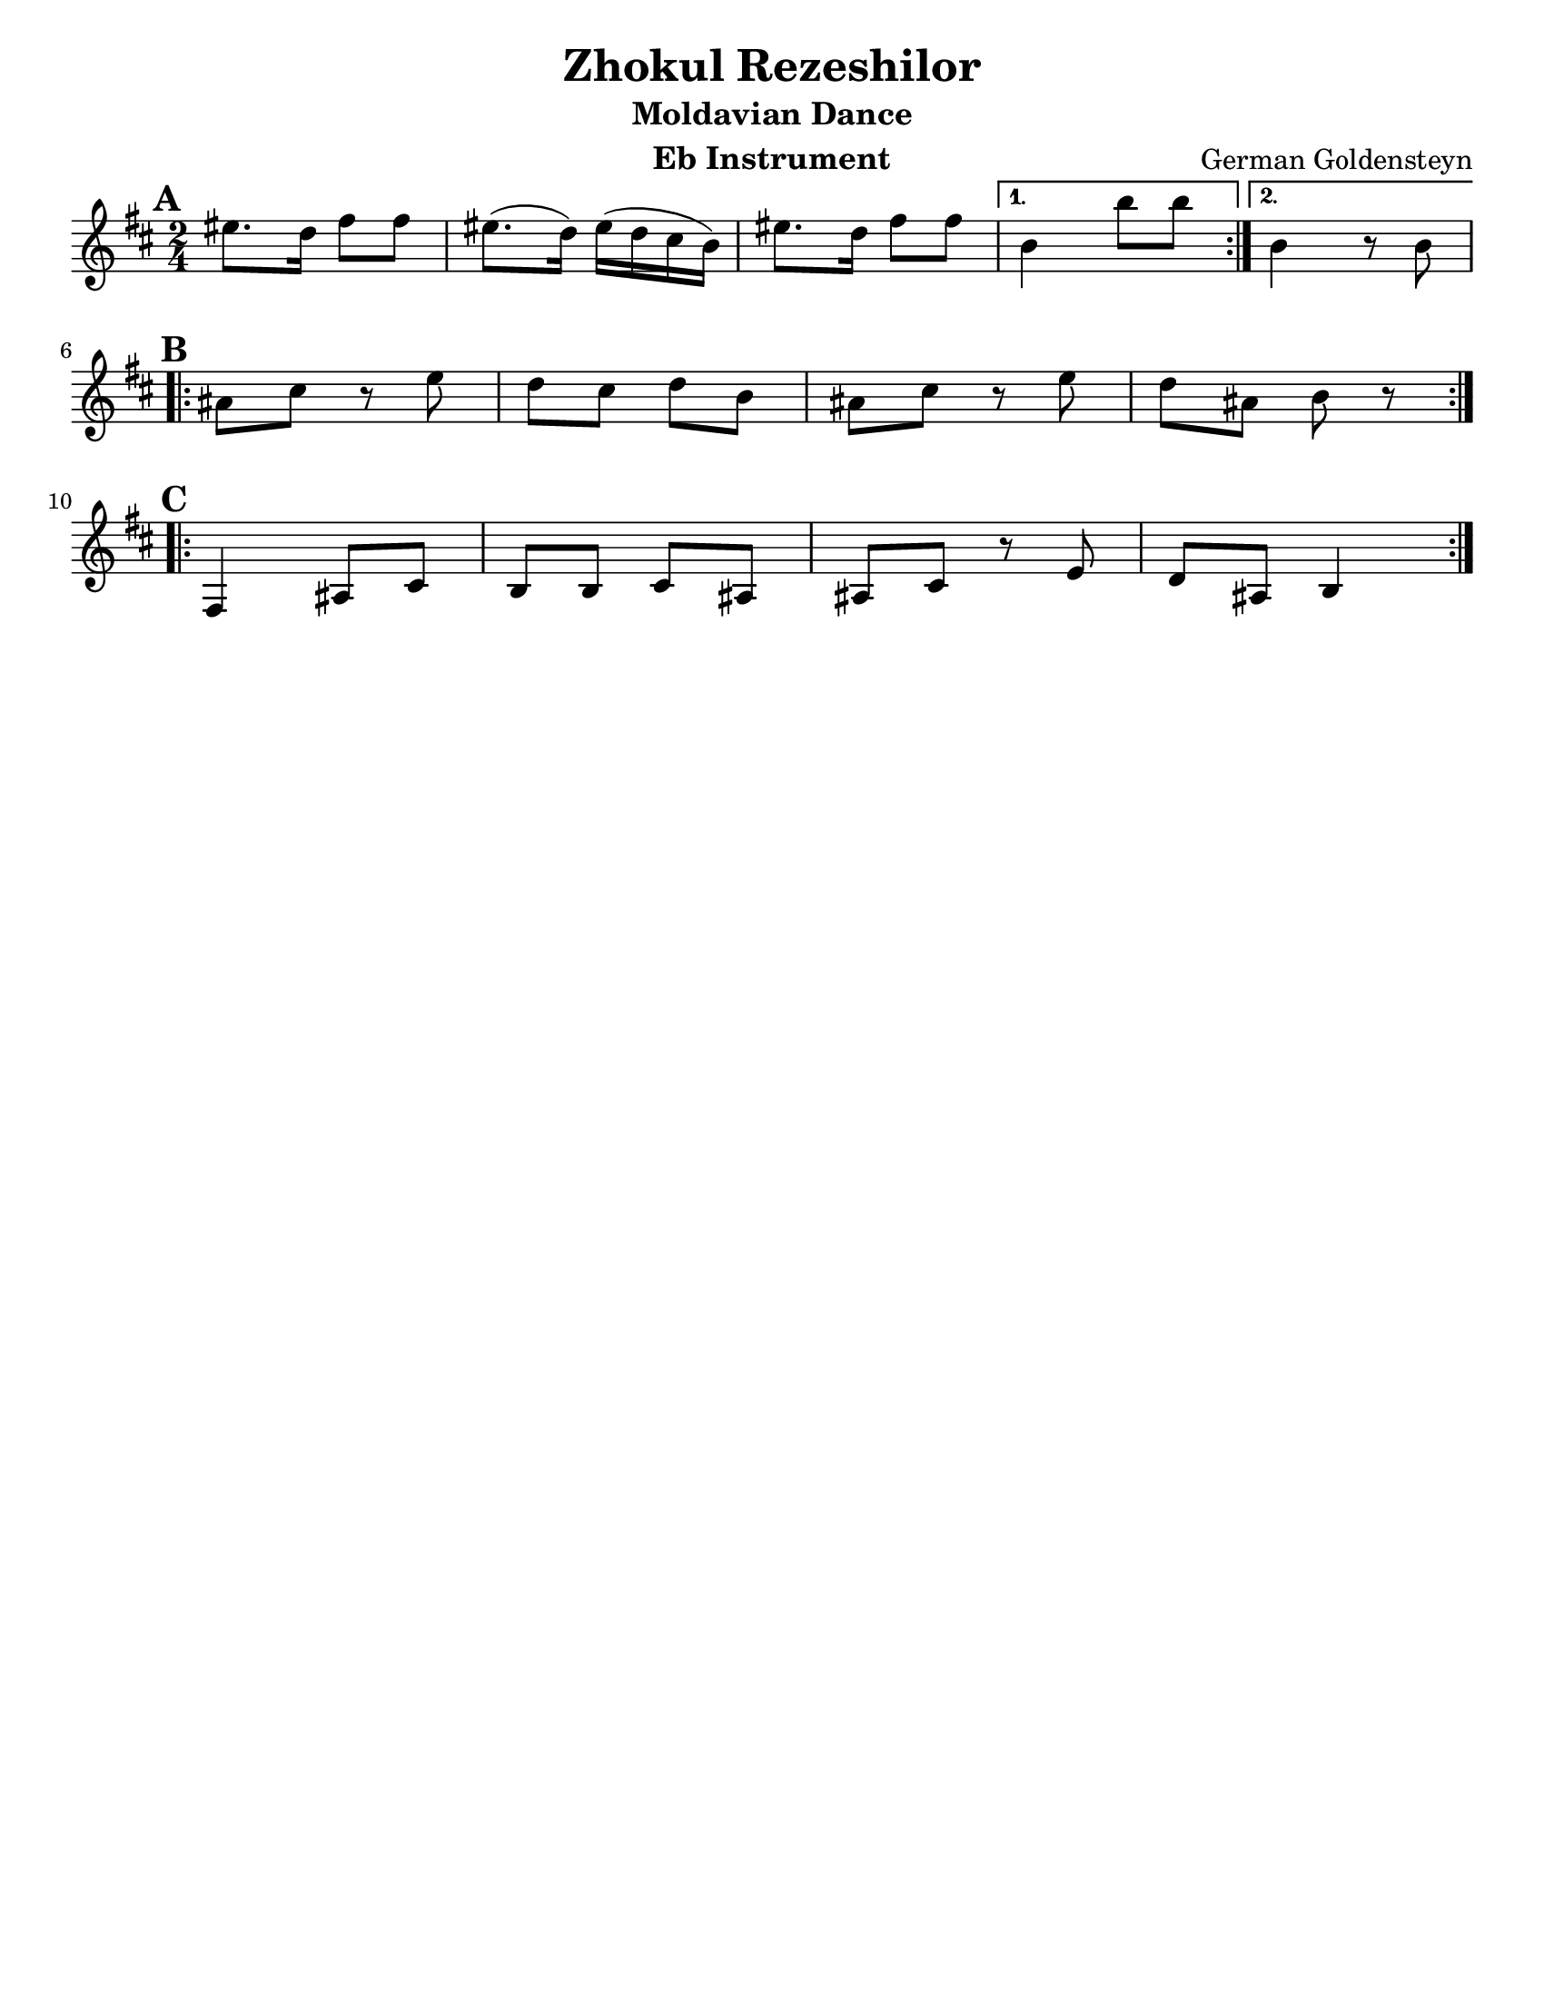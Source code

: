 \version "2.18.0"
\language "english"
\pointAndClickOff

\paper{
  tagline = ##f
  print-all-headers = ##t
  #(set-paper-size "letter")
}
date = #(strftime "%d-%m-%Y" (localtime (current-time)))

%\markup{ \italic{ " Updated " \date  }  }

%\markup{ Got something to say? }

%#################################### Melody ########################
melody =  \relative c'' {
  \clef treble
  \key d \minor
  \time 2/4
  \set Score.markFormatter = #format-mark-box-alphabet

   \repeat volta 2{
     \mark \default
   gs8. f16 a8 a
   gs8. (f16) gs16( f e d)
   gs8. f16 a8 a
   }
   \alternative{
    {d,4 d'8 d}
    {d,4 r8 d}
   }
   \break
   \repeat volta 2{
   \mark \default
   cs8 e r g
   f e f d
   cs8 e r g
   f cs8 d r
   }
  \break
   \repeat volta 2{
   \mark \default
   a,4  cs8 e
   d8 d e cs
   cs e r g8 |
   f cs d4
    }




}
%################################# Lyrics #####################
%\addlyrics{  }
%################################# Chords #######################
harmonies = \chordmode {

}

\score {\transpose c a
  <<
    \new ChordNames {
      \set chordChanges = ##f
      \harmonies
    }
    \new Staff \melody
  >>
  \header{
    title= "Zhokul Rezeshilor"
    subtitle="Moldavian Dance"
    composer= "German Goldensteyn"
    instrument = "Eb Instrument"
    arranger= ""
  }
  \layout{indent = 0.0\cm }
  \midi{
    \tempo 4 = 80
  }
}
